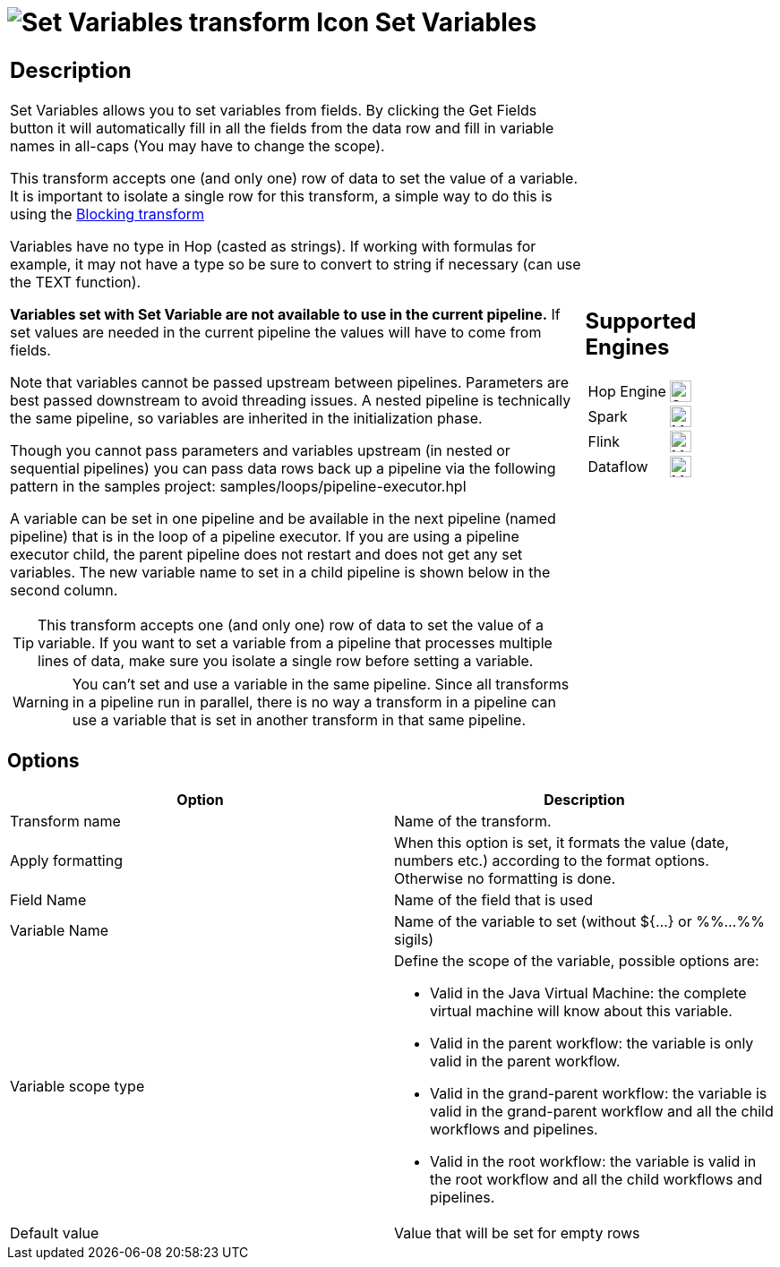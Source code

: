 ////
Licensed to the Apache Software Foundation (ASF) under one
or more contributor license agreements.  See the NOTICE file
distributed with this work for additional information
regarding copyright ownership.  The ASF licenses this file
to you under the Apache License, Version 2.0 (the
"License"); you may not use this file except in compliance
with the License.  You may obtain a copy of the License at
  http://www.apache.org/licenses/LICENSE-2.0
Unless required by applicable law or agreed to in writing,
software distributed under the License is distributed on an
"AS IS" BASIS, WITHOUT WARRANTIES OR CONDITIONS OF ANY
KIND, either express or implied.  See the License for the
specific language governing permissions and limitations
under the License.
////
:documentationPath: /pipeline/transforms/
:language: en_US
:description: The Set Variables transform allows you to set variables in a workflow or in the virtual machine.

= image:transforms/icons/setvariable.svg[Set Variables transform Icon, role="image-doc-icon"] Set Variables

[%noheader,cols="3a,1a", role="table-no-borders" ]
|===
|
== Description

Set Variables allows you to set variables from fields. By clicking the Get Fields button it will automatically fill in all the fields from the data row and fill in variable names in all-caps (You may have to change the scope).

This transform accepts one (and only one) row of data to set the value of a variable. It is important to isolate a single row for this transform, a simple way to do this is using the xref:pipeline/transforms/blockingtransform.adoc[Blocking transform]

Variables have no type in Hop (casted as strings). If working with formulas for example, it may not have a type so be sure to convert to string if necessary (can use the TEXT function).

*Variables set with Set Variable are not available to use in the current pipeline.* If set values are needed in the current pipeline the values will have to come from fields.

Note that variables cannot be passed upstream between pipelines. Parameters are best passed downstream to avoid threading issues. A nested pipeline is technically the same pipeline, so variables are inherited in the initialization phase.

Though you cannot pass parameters and variables upstream (in nested or sequential pipelines) you can pass data rows back up a pipeline via the following pattern in the samples project: samples/loops/pipeline-executor.hpl

A variable can be set in one pipeline and be available in the next pipeline (named pipeline) that is in the loop of a pipeline executor.  If you are using a pipeline executor child, the parent pipeline does not restart and does not get any set variables. The new variable name to set in a child pipeline is shown below in the second column.

TIP: This transform accepts one (and only one) row of data to set the value of a variable. If you want to set a variable from a pipeline that processes multiple lines of data, make sure you isolate a single row before setting a variable.

WARNING: You can't set and use a variable in the same pipeline. Since all transforms in a pipeline run in parallel, there is no way a transform in a pipeline can use a variable that is set in another transform in that same pipeline.

|
== Supported Engines
[%noheader,cols="2,1a",frame=none, role="table-supported-engines"]
!===
!Hop Engine! image:check_mark.svg[Supported, 24]
!Spark! image:question_mark.svg[Maybe Supported, 24]
!Flink! image:question_mark.svg[Maybe Supported, 24]
!Dataflow! image:question_mark.svg[Maybe Supported, 24]
!===
|===

== Options

[options="header"]
|===
|Option|Description
|Transform name|Name of the transform.
|Apply formatting|When this option is set, it formats the value (date, numbers etc.) according to the format options.
Otherwise no formatting is done.
|Field Name|Name of the field that is used
|Variable Name|Name of the variable to set (without ${...} or %%...%% sigils)
|Variable scope type a|Define the scope of the variable, possible options are:

* Valid in the Java Virtual Machine: the complete virtual machine will know about this variable.
* Valid in the parent workflow: the variable is only valid in the parent workflow.
* Valid in the grand-parent workflow: the variable is valid in the grand-parent workflow and all the child workflows and pipelines.
* Valid in the root workflow: the variable is valid in the root workflow and all the child workflows and pipelines.

|Default value|Value that will be set for empty rows
|===
